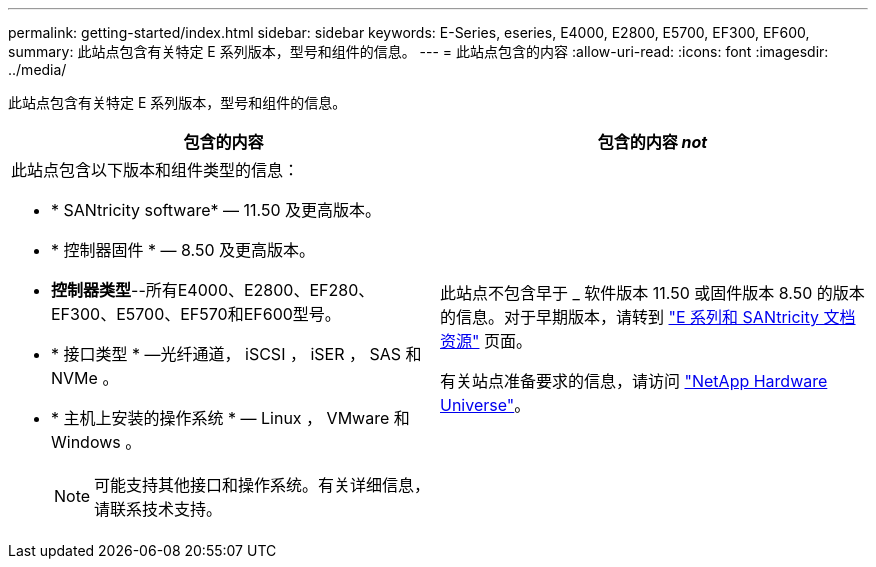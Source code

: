 ---
permalink: getting-started/index.html 
sidebar: sidebar 
keywords: E-Series, eseries, E4000, E2800, E5700, EF300, EF600, 
summary: 此站点包含有关特定 E 系列版本，型号和组件的信息。 
---
= 此站点包含的内容
:allow-uri-read: 
:icons: font
:imagesdir: ../media/


[role="lead"]
此站点包含有关特定 E 系列版本，型号和组件的信息。

|===
| 包含的内容 | 包含的内容 _not_ 


 a| 
此站点包含以下版本和组件类型的信息：

* * SANtricity software* — 11.50 及更高版本。
* * 控制器固件 * — 8.50 及更高版本。
* *控制器类型*--所有E4000、E2800、EF280、EF300、E5700、EF570和EF600型号。
* * 接口类型 * —光纤通道， iSCSI ， iSER ， SAS 和 NVMe 。
* * 主机上安装的操作系统 * — Linux ， VMware 和 Windows 。
+

NOTE: 可能支持其他接口和操作系统。有关详细信息，请联系技术支持。


 a| 
此站点不包含早于 _ 软件版本 11.50 或固件版本 8.50 的版本的信息。对于早期版本，请转到 https://www.netapp.com/us/documentation/eseries-santricity.aspx["E 系列和 SANtricity 文档资源"^] 页面。

有关站点准备要求的信息，请访问 https://hwu.netapp.com/["NetApp Hardware Universe"^]。

|===